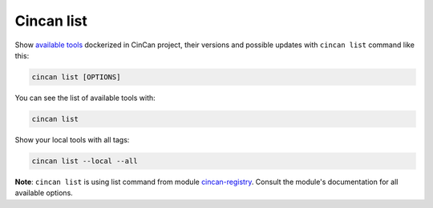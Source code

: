 .. _cincan_list:

===========
Cincan list
===========

Show `available tools <https://gitlab.com/CinCan/tools>`_ dockerized in CinCan project, their versions and possible updates with ``cincan list`` command like this:

.. code-block:: shell

   cincan list [OPTIONS]

You can see the list of available tools with:

.. code-block:: shell

   cincan list

Show your local tools with all tags:

.. code-block:: shell

   cincan list --local --all

**Note**: ``cincan list`` is using list command from module `cincan-registry <https://gitlab.com/CinCan/cincan-registry>`_. Consult the module's documentation for all available options.
